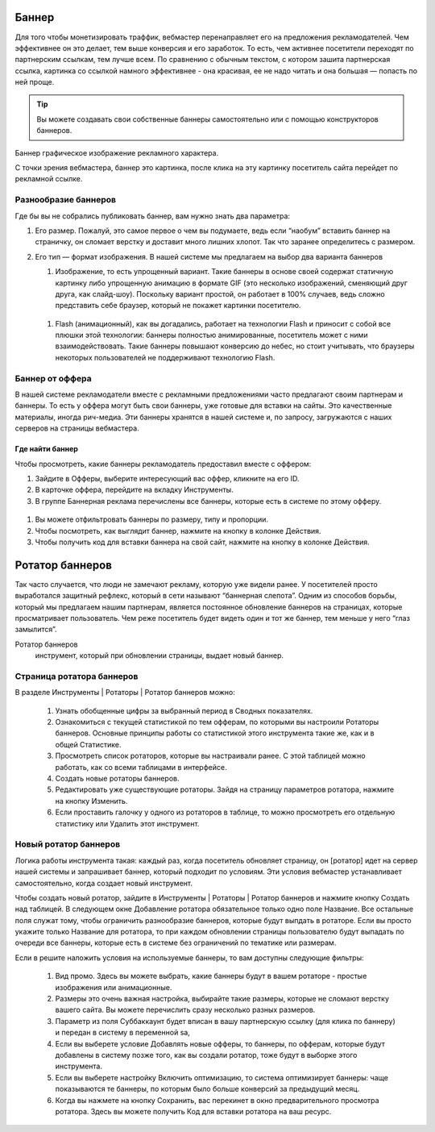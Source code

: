 ======
Баннер
======

Для того чтобы монетизировать траффик, вебмастер перенаправляет его на предложения рекламодателей. Чем эффективнее он это делает, тем выше конверсия и его заработок. То есть, чем активнее посетители переходят по партнерским ссылкам, тем лучше всем. По сравнению с обычным текстом, с котором зашита партнерская ссылка, картинка со ссылкой намного эффективнее - она красивая, ее не надо читать и она большая — попасть по ней проще.

.. tip:: Вы можете создавать свои собственные баннеры самостоятельно или с помощью конструкторов баннеров.

Баннер
графическое изображение рекламного характера.
  
С точки зрения вебмастера, баннер это картинка, после клика на эту картинку посетитель сайта перейдет по рекламной ссылке. 

*********************
Разнообразие баннеров
*********************

Где бы вы не собрались публиковать баннер, вам нужно знать два параметра:

#. Его размер. Пожалуй, это самое первое о чем вы подумаете, ведь если “наобум” вставить баннер на страничку, он сломает верстку и доставит много лишних хлопот. Так что заранее определитесь с размером.
#. Его тип — формат изображения. В нашей системе мы предлагаем на выбор два варианта баннеров
   
   .. compound::
   
     #. Изображение, то есть упрощенный вариант. Такие баннеры в основе своей содержат статичную картинку либо упрощенную анимацию в формате GIF (это несколько изображений, сменяющий друг друга, как слайд-шоу). Поскольку вариант простой, он работает в 100% случаев, ведь сложно представить себе браузер, который не покажет картинки посетителю.
     
       .. seealso:: 

          * Узнайте о технологии Flash и ее ограничениях.
          * Про Flash-баннеры и Ritch Media подробнее здесь.
   
     #. Flash (анимационный), как вы догадались, работает на технологии Flash и приносит с собой все плюшки этой технологии: баннеры полностью анимированные, посетитель может с ними взаимодействовать. Такие баннеры повышают конверсию до небес, но стоит учитывать, что браузеры некоторых пользователей не поддерживают технологию Flash.

****************
Баннер от оффера
****************

В нашей системе рекламодатели вместе с рекламными предложениями часто предлагают своим партнерам и баннеры. То есть у оффера могут быть свои баннеры, уже готовые для вставки на сайты. Это качественные материалы, иногда рич-медиа. Эти баннеры хранятся в нашей системе и, по запросу, загружаются с наших серверов на страницы вебмастера.

Где найти баннер
================

Чтобы просмотреть, какие баннеры рекламодатель предоставил вместе с оффером:

#. Зайдите в Офферы, выберите интересующий вас оффер, кликните на его ID.
#. В карточке оффера, перейдите на вкладку Инструменты.
#. В группе Баннерная реклама перечислены все баннеры, которые есть в системе по этому офферу. 

.. figure:: ../../img/instruments/banners/inside_offer.png
 :scale: 100 %
 :align: center
 :alt: Баннеры от оффера

#. Вы можете отфильтровать баннеры по размеру, типу и пропорции.
#. Чтобы посмотреть, как выглядит баннер, нажмите на кнопку |brackets| в колонке Действия.
#. Чтобы получить код для вставки баннера на свой сайт, нажмите на кнопку |eye| в колонке Действия.
  
================
Ротатор баннеров
================

.. seealso:: Узнайте больше про баннерную слепоту и о том, как с ней бороться.

Так часто случается, что люди не замечают рекламу, которую уже видели ранее. У посетителей просто выработался защитный рефлекс, который в сети называют “баннерная слепота”. Одним из способов борьбы, который мы предлагаем нашим партнерам, является постоянное обновление баннеров на страницах, которые просматривает пользователь. Чем реже посетитель будет видеть один и тот же баннер, тем меньше у него “глаз замылится”.

Ротатор баннеров
  инструмент, который при обновлении страницы, выдает новый баннер.

**************************
Страница ротатора баннеров
**************************

В разделе Инструменты | Ротаторы | Ротатор баннеров  можно:

  #. Узнать обобщенные цифры за выбранный период в Сводных показателях.
  #. Ознакомиться с текущей статистикой по тем офферам, по которыми вы настроили Ротаторы баннеров. Основные принципы работы со статистикой этого инструмента такие же, как и в общей Статистике.
  #. Просмотреть список ротаторов, которые вы настраивали ранее. С этой таблицей можно работать, как со всеми таблицами в интерфейсе.
  #. Создать новые ротаторы баннеров.
  #. Редактировать уже существующие ротаторы. Зайдя на страницу параметров ротатора, нажмите на кнопку Изменить.
  #. Если проставить галочку у одного из ротаторов в таблице, то можно просмотреть его отдельную статистику или Удалить этот инструмент. 

**********************
Новый ротатор баннеров
**********************

Логика работы инструмента такая: каждый раз, когда посетитель обновляет страницу, он [ротатор] идет на сервер нашей системы и запрашивает баннер, который подходит по условиям. Эти условия вебмастер устанавливает самостоятельно, когда создает новый инструмент.

Чтобы создать новый ротатор, зайдите в Инструменты | Ротаторы | Ротатор баннеров и нажмите кнопку Создать над таблицей. В следующем окне Добавление ротатора обязательное только одно поле Название. Все остальные поля служат тому, чтобы ограничить разнообразие баннеров, которые будут выпдать в ротаторе. Если вы просто укажите только Название для ротатора, то при каждом обновлении страницы пользователю будут выпадать по очереди все баннеры, которые есть в системе без ограничений по тематике или размерам.

Если в решите наложить условия на используемые баннеры, то вам доступны следующие фильтры:

  #. Вид промо. Здесь вы можете выбрать, какие баннеры будут в вашем ротаторе - простые изображения или анимационные.
  #. Размеры это очень важная настройка, выбирайте такие размеры, которые не сломают верстку вашего сайта. Вы можете перечислить сразу несколько  разных размеров.
  #. Параметр из поля Суббаккаунт будет вписан в вашу партнерскую ссылку (для клика по баннеру) и передан в систему в переменной sa, 
  #. Если вы выберете условие Добавлять новые офферы, то баннеры, по офферам, которые будут добавлены в систему позже того, как вы создали ротатор, тоже будут в выборке этого инструмента.
  #. Если вы выберете настройку Включить оптимизацию, то система оптимизирует баннеры: чаще показываются те баннеры, по которым было больше конверсий за предыдущий месяц.
  #. Когда вы нажмете на кнопку Сохранить, вас перекинет в окно предварительного просмотра ротатора. Здесь вы можете получить Код для вставки ротатора на ваш ресурс.

.. |brackets| image:: ../../img/instruments/banners/brackets.png
.. |eye| image:: ../../img/instruments/banners/eye.png
